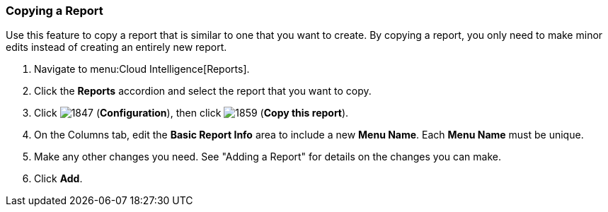[[copying-a-report]]
=== Copying a Report

Use this feature to copy a report that is similar to one that you want to create.
By copying a report, you only need to make minor edits instead of creating an entirely new report.

. Navigate to menu:Cloud Intelligence[Reports].
. Click the *Reports* accordion and select the report that you want to copy.
. Click  image:1847.png[] (*Configuration*), then click  image:1859.png[] (*Copy this report*).
. On the Columns tab, edit the *Basic Report Info* area to include a new *Menu Name*.
  Each *Menu Name* must be unique.
. Make any other changes you need.
  See "Adding a Report" for details on the changes you can make.
. Click *Add*. 


